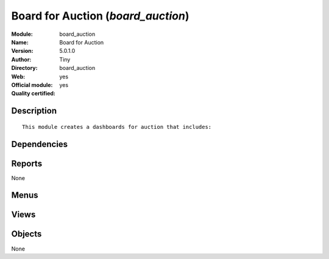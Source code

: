 
.. i18n: .. module:: board_auction
.. i18n:     :synopsis: Board for Auction (Official, Quality Certified)
.. i18n:     :noindex:
.. i18n: .. 

.. module:: board_auction
    :synopsis: Board for Auction (Official, Quality Certified)
    :noindex:
.. 

.. i18n: .. raw:: html
.. i18n: 
.. i18n:     <link rel="stylesheet" href="../_static/hide_objects_in_sidebar.css" type="text/css" />

.. raw:: html

    <link rel="stylesheet" href="../_static/hide_objects_in_sidebar.css" type="text/css" />

.. i18n: Board for Auction (*board_auction*)
.. i18n: ===================================
.. i18n: :Module: board_auction
.. i18n: :Name: Board for Auction
.. i18n: :Version: 5.0.1.0
.. i18n: :Author: Tiny
.. i18n: :Directory: board_auction
.. i18n: :Web: 
.. i18n: :Official module: yes
.. i18n: :Quality certified: yes

Board for Auction (*board_auction*)
===================================
:Module: board_auction
:Name: Board for Auction
:Version: 5.0.1.0
:Author: Tiny
:Directory: board_auction
:Web: 
:Official module: yes
:Quality certified: yes

.. i18n: Description
.. i18n: -----------

Description
-----------

.. i18n: ::
.. i18n: 
.. i18n:   This module creates a dashboards for auction that includes:

::

  This module creates a dashboards for auction that includes:

.. i18n: Dependencies
.. i18n: ------------

Dependencies
------------

.. i18n:  * :mod:`board`
.. i18n:  * :mod:`auction`

 * :mod:`board`
 * :mod:`auction`

.. i18n: Reports
.. i18n: -------

Reports
-------

.. i18n: None

None

.. i18n: Menus
.. i18n: -------

Menus
-------

.. i18n:  * Dashboards/Auction/Auction Member
.. i18n:  * Dashboards/Auction/Auction Manager

 * Dashboards/Auction/Auction Member
 * Dashboards/Auction/Auction Manager

.. i18n: Views
.. i18n: -----

Views
-----

.. i18n:  * board.auction.manager.form (form)
.. i18n:  * board.auction.manager.form (form)

 * board.auction.manager.form (form)
 * board.auction.manager.form (form)

.. i18n: Objects
.. i18n: -------

Objects
-------

.. i18n: None

None
